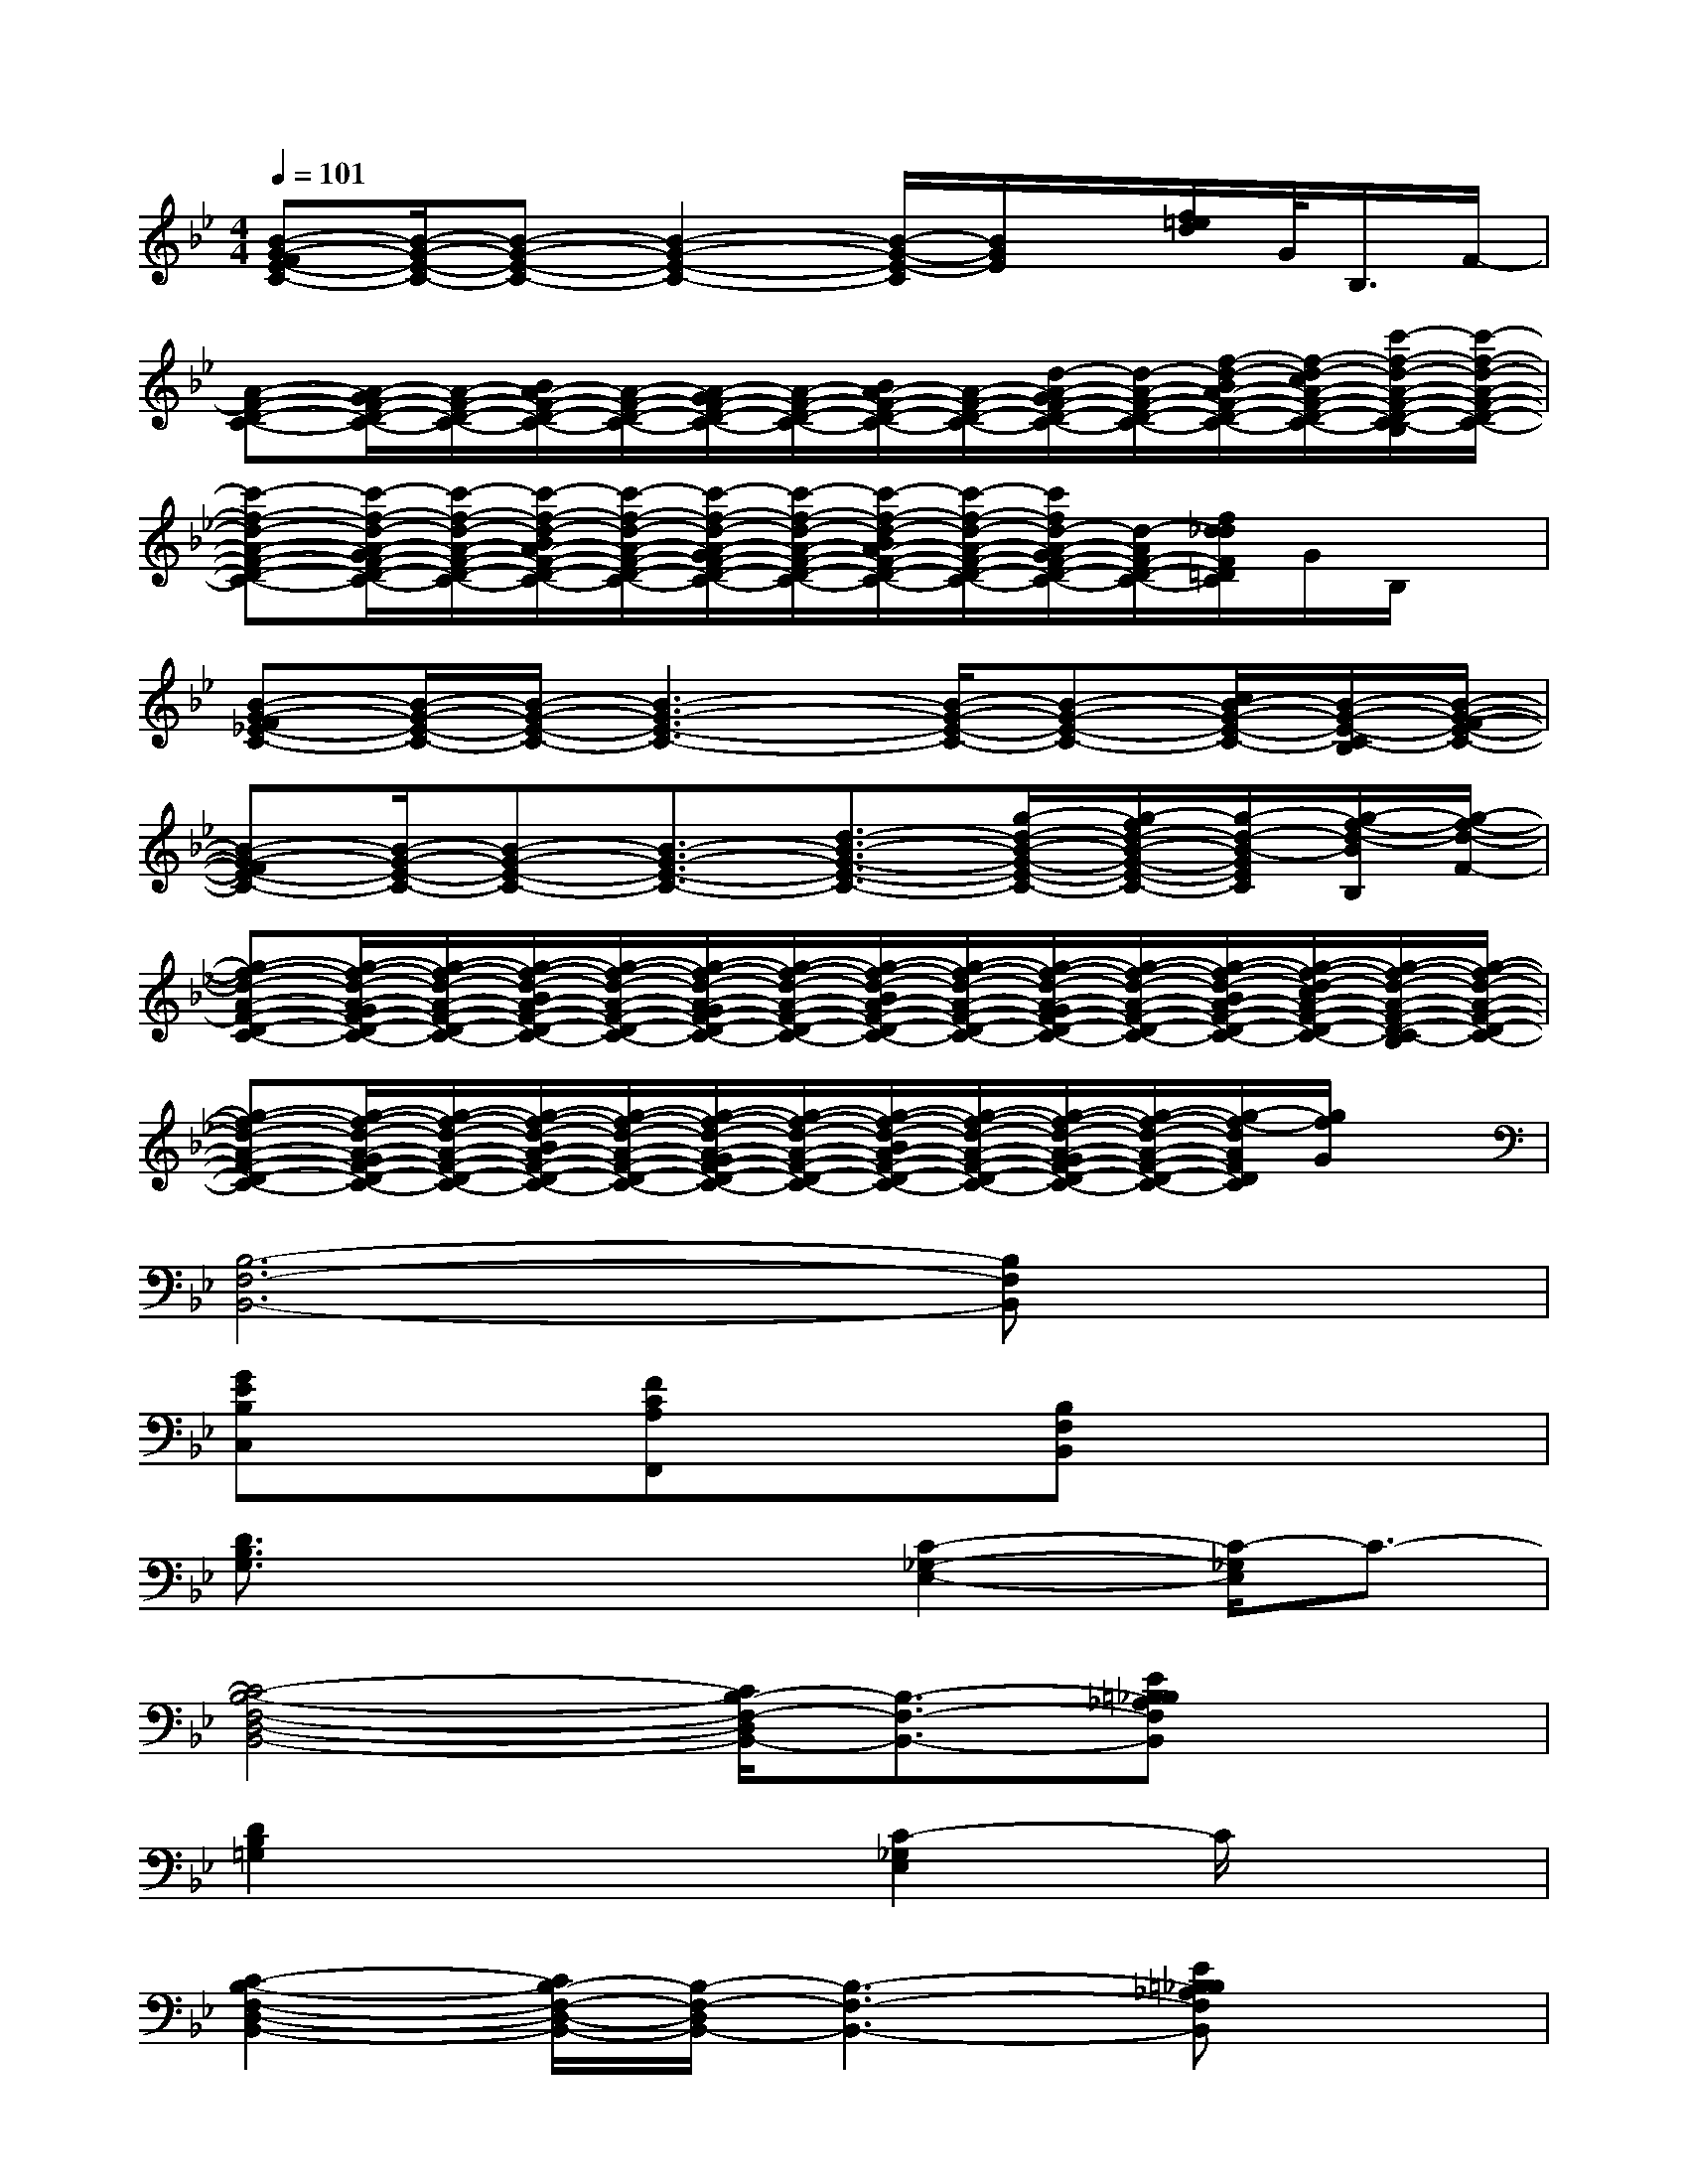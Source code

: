 X:1
T:
M:4/4
L:1/8
Q:1/4=101
K:Bb%2flats
V:1
[B-G-FE-C-][B/2-G/2-E/2-C/2-][B-G-E-C-][B2-G2-E2-C2-][B/2-G/2-E/2-C/2][B/2G/2E/2]x/2[f/2=e/2d/2]G/2<B,/2F/2-|
[A-F-D-C-][A/2-G/2F/2-D/2-C/2-][A/2-F/2-D/2-C/2-][B/2A/2-F/2-D/2-C/2-][A/2-F/2-D/2-C/2-][A/2-G/2F/2-D/2-C/2-][A/2-F/2-D/2-C/2-][B/2A/2-F/2-D/2-C/2-][A/2-F/2-D/2-C/2-][d/2-A/2-G/2F/2-D/2-C/2-][d/2-A/2-F/2-D/2-C/2-][f/2-d/2-B/2A/2-F/2-D/2-C/2-][f/2-d/2-c/2A/2-F/2-D/2-C/2-][c'/2-f/2-d/2-A/2-F/2-D/2-C/2-B,/2][c'/2-f/2-d/2-A/2-F/2-D/2-C/2-]|
[c'-f-d-A-F-D-C-][c'/2-f/2-d/2-A/2-G/2F/2-D/2-C/2-][c'/2-f/2-d/2-A/2-F/2-D/2-C/2-][c'/2-f/2-d/2-B/2A/2-F/2-D/2-C/2-][c'/2-f/2-d/2-A/2-F/2-D/2-C/2-][c'/2-f/2-d/2-A/2-G/2F/2-D/2-C/2-][c'/2-f/2-d/2-A/2-F/2-D/2-C/2-][c'/2-f/2-d/2-B/2A/2-F/2-D/2-C/2-][c'/2-f/2-d/2-A/2-F/2-D/2-C/2-][c'/2f/2d/2-A/2-G/2F/2-D/2-C/2-][d/2-A/2F/2-D/2-C/2-][f/2d/2_d/2F/2=D/2C/2]G/2B,/2x/2|
[B-G-F_E-C-][B/2-G/2-E/2-C/2-][B/2-G/2-E/2-C/2-][B3-G3-E3-C3-][B/2-G/2-E/2-C/2-][B-G-E-C-][c/2B/2-G/2-E/2-C/2-][B/2-G/2-E/2-C/2-B,/2][B/2-G/2-F/2-E/2-C/2-]|
[B-G-FE-C-][B/2-G/2-E/2-C/2-][B-G-E-C-][B3/2-G3/2-E3/2-C3/2-][d3/2-B3/2-G3/2-E3/2-C3/2-][g/2-d/2-B/2-G/2-E/2-C/2-][g/2-f/2d/2-B/2-G/2-E/2-C/2-][g/2-d/2-B/2-G/2E/2C/2][g/2-f/2-d/2-B/2B,/2][g/2-f/2-d/2-F/2-]|
[g-f-d-A-F-D-C-][g/2-f/2-d/2-A/2-G/2F/2-D/2-C/2-][g/2-f/2-d/2-A/2-F/2-D/2-C/2-][g/2-f/2-d/2-B/2A/2-F/2-D/2-C/2-][g/2-f/2-d/2-A/2-F/2-D/2-C/2-][g/2-f/2-d/2-A/2-G/2F/2-D/2-C/2-][g/2-f/2-d/2-A/2-F/2-D/2-C/2-][g/2-f/2-d/2-B/2A/2-F/2-D/2-C/2-][g/2-f/2-d/2-A/2-F/2-D/2-C/2-][g/2-f/2-d/2-A/2-G/2F/2-D/2-C/2-][g/2-f/2-d/2-A/2-F/2-D/2-C/2-][g/2-f/2-d/2-B/2A/2-F/2-D/2-C/2-][g/2-f/2-d/2-c/2A/2-F/2-D/2-C/2-][g/2-f/2-d/2-A/2-F/2-D/2-C/2-B,/2][g/2-f/2-d/2-A/2-F/2-D/2-C/2-]|
[g-f-d-A-F-D-C-][g/2-f/2-d/2-A/2-G/2F/2-D/2-C/2-][g/2-f/2-d/2-A/2-F/2-D/2-C/2-][g/2-f/2-d/2-B/2A/2-F/2-D/2-C/2-][g/2-f/2-d/2-A/2-F/2-D/2-C/2-][g/2-f/2-d/2-A/2-G/2F/2-D/2-C/2-][g/2-f/2-d/2-A/2-F/2-D/2-C/2-][g/2-f/2-d/2-B/2A/2-F/2-D/2-C/2-][g/2-f/2-d/2-A/2-F/2-D/2-C/2-][g/2-f/2-d/2-A/2-G/2F/2-D/2-C/2-][g/2-f/2-d/2-A/2-F/2-D/2-C/2-][g/2-f/2-d/2A/2F/2D/2C/2][g/2f/2G/2]x|
[B,6-F,6-B,,6-][B,F,B,,]x|
[GEB,C,]x[FCA,F,,]x[B,F,B,,]x3|
[D3/2B,3/2G,3/2]x2x/2[C2-_G,2-E,2-][C/2-_G,/2E,/2]C3/2-|
[C4-B,4-F,4-D,4-B,,4-][C/2B,/2-F,/2-D,/2B,,/2-][B,3/2-F,3/2-B,,3/2-][E=B,_B,_A,F,B,,]x|
[D2B,2=G,2]x2[C2-_G,2E,2]C/2x3/2|
[C2-B,2-F,2-D,2-B,,2-][C/2B,/2-F,/2-D,/2-B,,/2-][B,/2-F,/2-D,/2B,,/2-][B,3-F,3-B,,3-][E=B,_B,_A,F,B,,]x|
[D2B,2-=G,2-][B,/2G,/2]x3/2[C2-_G,2-E,2-][C/2-_G,/2E,/2]C/2x|
[C6-B,6-F,6-D,6-B,,6-][C-B,F,-D,-B,,][C/2F,/2D,/2]x/2|
[=GEB,E,]x[F/2-C/2=A,/2-F,,/2-][F/2A,/2F,,/2]x2x/2[F2C2A,2]x/2